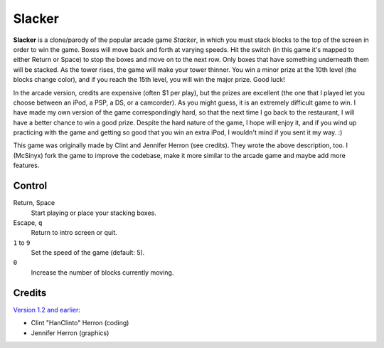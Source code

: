 Slacker
=======

**Slacker** is a clone/parody of the popular arcade game *Stacker*, in which
you must stack blocks to the top of the screen in order to win the game. Boxes
will move back and forth at varying speeds. Hit the switch (in this game it's
mapped to either Return or Space) to stop the boxes and move on to the next
row. Only boxes that have something underneath them will be stacked. As the
tower rises, the game will make your tower thinner. You win a minor prize at
the 10th level (the blocks change color), and if you reach the 15th level, you
will win the major prize. Good luck!

In the arcade version, credits are expensive (often $1 per play), but the
prizes are excellent (the one that I played let you choose between an iPod, a
PSP, a DS, or a camcorder). As you might guess, it is an extremely difficult
game to win. I have made my own version of the game correspondingly hard, so
that the next time I go back to the restaurant, I will have a better chance to
win a good prize. Despite the hard nature of the game, I hope will enjoy it,
and if you wind up practicing with the game and getting so good that you win an
extra iPod, I wouldn't mind if you sent it my way. :)

This game was originally made by Clint and Jennifer Herron (see credits). They
wrote the above description, too. I (McSinyx) fork the game to improve the
codebase, make it more similar to the arcade game and maybe add more features.

Control
-------

Return, Space
   Start playing or place your stacking boxes.

Escape, ``q``
   Return to intro screen or quit.

``1`` to ``9``
   Set the speed of the game (default: 5).

``0``
   Increase the number of blocks currently moving.

Credits
-------

`Version 1.2 and earlier <http://www.pyweek.org/e/LastMinute/>`_:

* Clint "HanClinto" Herron (coding)
* Jennifer Herron (graphics)
